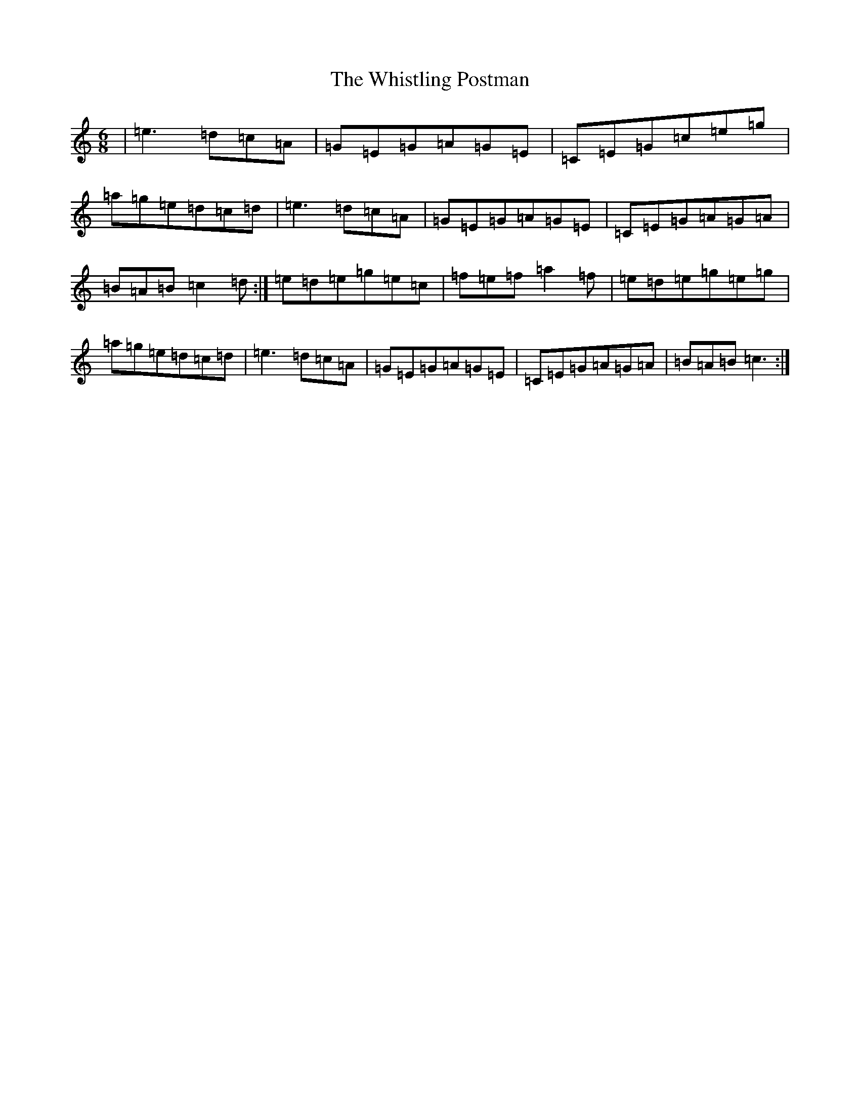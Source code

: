 X: 11294
T: Whistling Postman, The
S: https://thesession.org/tunes/587#setting588
Z: G Major
R: jig
M: 6/8
L: 1/8
K: C Major
|=e3=d=c=A|=G=E=G=A=G=E|=C=E=G=c=e=g|=a=g=e=d=c=d|=e3=d=c=A|=G=E=G=A=G=E|=C=E=G=A=G=A|=B=A=B=c2=d:|=e=d=e=g=e=c|=f=e=f=a2=f|=e=d=e=g=e=g|=a=g=e=d=c=d|=e3=d=c=A|=G=E=G=A=G=E|=C=E=G=A=G=A|=B=A=B=c3:|